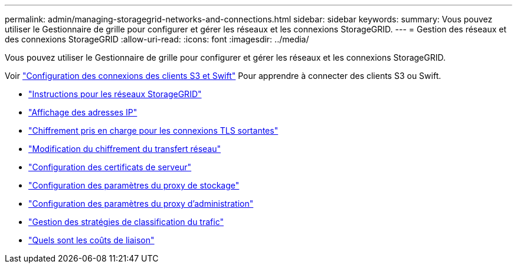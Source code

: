 ---
permalink: admin/managing-storagegrid-networks-and-connections.html 
sidebar: sidebar 
keywords:  
summary: Vous pouvez utiliser le Gestionnaire de grille pour configurer et gérer les réseaux et les connexions StorageGRID. 
---
= Gestion des réseaux et des connexions StorageGRID
:allow-uri-read: 
:icons: font
:imagesdir: ../media/


[role="lead"]
Vous pouvez utiliser le Gestionnaire de grille pour configurer et gérer les réseaux et les connexions StorageGRID.

Voir link:configuring-client-connections.html["Configuration des connexions des clients S3 et Swift"] Pour apprendre à connecter des clients S3 ou Swift.

* link:guidelines-for-storagegrid-networks.html["Instructions pour les réseaux StorageGRID"]
* link:viewing-ip-addresses.html["Affichage des adresses IP"]
* link:supported-ciphers-for-outgoing-tls-connections.html["Chiffrement pris en charge pour les connexions TLS sortantes"]
* link:changing-network-transfer-encryption.html["Modification du chiffrement du transfert réseau"]
* link:configuring-server-certificates.html["Configuration des certificats de serveur"]
* link:configuring-storage-proxy-settings.html["Configuration des paramètres du proxy de stockage"]
* link:configuring-admin-proxy-settings.html["Configuration des paramètres du proxy d'administration"]
* link:managing-traffic-classification-policies.html["Gestion des stratégies de classification du trafic"]
* link:what-link-costs-are.html["Quels sont les coûts de liaison"]

